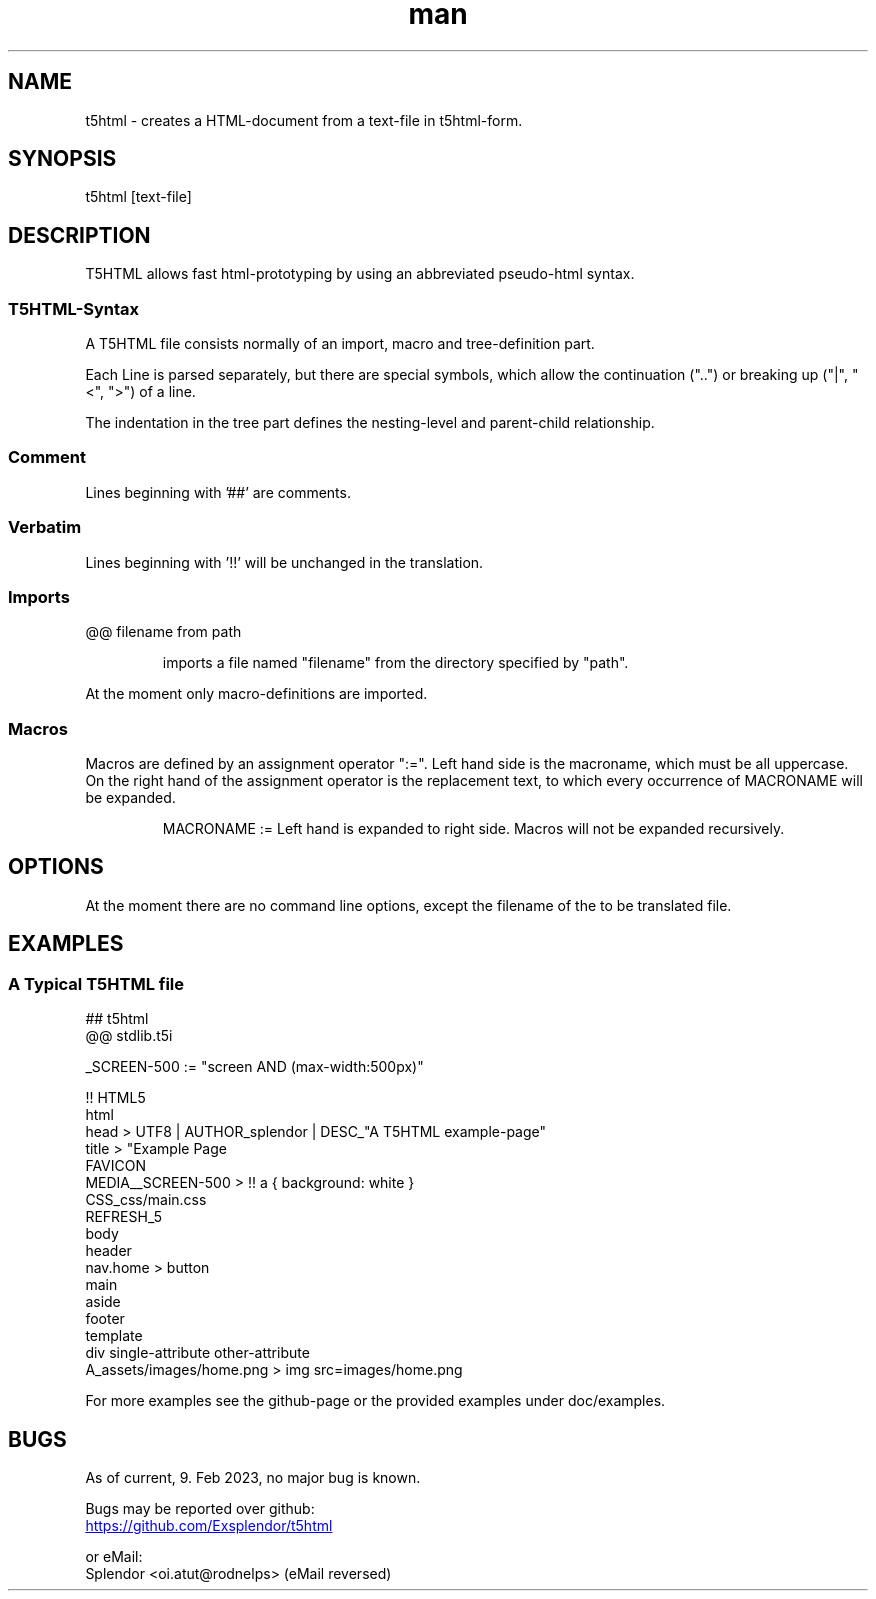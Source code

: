 
.\" ManPage for t5html
.\" date: 02/09/23
.TH man 1 "09 February 2023" "t5html man page"


.SH NAME
.\" ====
t5html \- creates a HTML-document from a text-file in t5html-form.


.SH SYNOPSIS
.\" ========
t5html [text-file]


.SH DESCRIPTION
.\" ===========
T5HTML allows fast html-prototyping by using an abbreviated pseudo-html syntax.
.SS T5HTML-Syntax
A T5HTML file consists normally of an import, macro and tree-definition part.
.PP
Each Line is parsed separately, but there are special symbols, which allow the
continuation ("..") or breaking up ("|", "<", ">") of a line.
.PP
The indentation in the tree part defines the nesting-level and parent-child
relationship.
.PP
.SS Comment
Lines beginning with '##' are comments.
.SS Verbatim
Lines beginning with '!!' will be unchanged in the translation.
.SS Imports
@@ filename from path
.IP
imports a file named "filename" from the directory specified by "path".
.PP
At the moment only macro-definitions are imported.
.SS Macros
Macros are defined by an assignment operator ":=". Left hand side is the
macroname, which must be all uppercase. On the right hand of the assignment
operator is the replacement text, to which every occurrence of MACRONAME will
be expanded. 
.IP
MACRONAME := Left hand is expanded to right side.
Macros will not be expanded recursively.


.\" --
.SH OPTIONS
.\" =======
At the moment there are no command line options, except the filename of the to
be translated file.


.SH EXAMPLES
.\" ========
.SS A Typical T5HTML file
.nf
## t5html
@@ stdlib.t5i

_SCREEN-500 := "screen AND (max-width:500px)"

!! HTML5
html
   head > UTF8 | AUTHOR_splendor | DESC_"A T5HTML example-page" 
      title > "Example Page 
      FAVICON
      MEDIA__SCREEN-500 > !! a { background: white }
      CSS_css/main.css
      REFRESH_5
   body
      header
         nav.home > button 
      main
      aside
      footer
      template
         div single-attribute other-attribute
            A_assets/images/home.png > img src=images/home.png

.fi
.PP
For more examples see the github-page or the provided examples under
doc/examples.


.SH BUGS
.\" ====
.nf
As of current, 9. Feb 2023, no major bug is known.
.PP
Bugs may be reported over github:
.UR https://github.com/Exsplendor/t5html
.UE
.PP
or eMail:
Splendor <oi.atut@rodnelps> (eMail reversed)
.fi
.\" vi: set ft=groff et sw=4 ts=4 spell spelllang=en cc=80:
